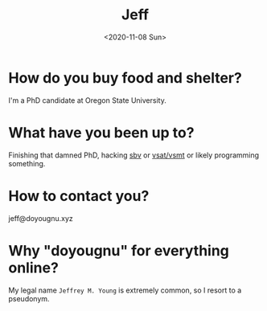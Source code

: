 #+TITLE: Jeff
#+DATE: <2020-11-08 Sun>
#+SUBTITLE:
#+OPTIONS: H:1 toc:nil num:nil
#+HTML_HEAD: <link rel="stylesheet" type="text/css" href="./css/main.css"/>


* How do you buy food and shelter?
  I'm a PhD candidate at Oregon State University.

* What have you been up to?
  Finishing that damned PhD, hacking [[https://github.com/LeventErkok/sbv][sbv]] or [[https://github.com/doyougnu][vsat/vsmt]] or likely programming
  something.

* How to contact you?
  jeff@doyougnu.xyz

* Why "doyougnu" for everything online?
  My legal name =Jeffrey M. Young= is extremely common, so I resort to a
  pseudonym.
